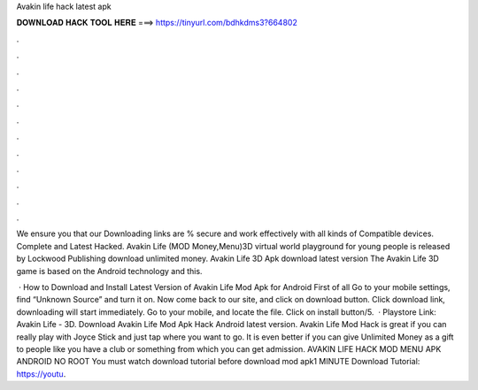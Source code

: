 Avakin life hack latest apk



𝐃𝐎𝐖𝐍𝐋𝐎𝐀𝐃 𝐇𝐀𝐂𝐊 𝐓𝐎𝐎𝐋 𝐇𝐄𝐑𝐄 ===> https://tinyurl.com/bdhkdms3?664802



.



.



.



.



.



.



.



.



.



.



.



.

We ensure you that our Downloading links are % secure and work effectively with all kinds of Compatible devices. Complete and Latest Hacked. Avakin Life (MOD Money,Menu)3D virtual world playground for young people is released by Lockwood Publishing  download unlimited money. Avakin Life 3D Apk download latest version The Avakin Life 3D game is based on the Android technology and this.

 · How to Download and Install Latest Version of Avakin Life Mod Apk for Android First of all Go to your mobile settings, find “Unknown Source” and turn it on. Now come back to our site, and click on download button. Click download link, downloading will start immediately. Go to your mobile, and locate the file. Click on install button/5.  · Playstore Link: Avakin Life - 3D. Download Avakin Life Mod Apk Hack Android latest version. Avakin Life Mod Hack is great if you can really play with Joyce Stick and just tap where you want to go. It is even better if you can give Unlimited Money as a gift to people like you have a club or something from which you can get admission. AVAKIN LIFE HACK MOD MENU APK ANDROID NO ROOT You must watch download tutorial before download mod apk1 MINUTE Download Tutorial: https://youtu.
